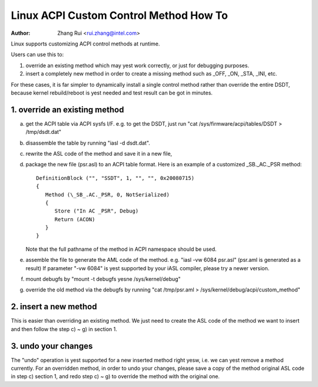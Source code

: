 .. SPDX-License-Identifier: GPL-2.0

=======================================
Linux ACPI Custom Control Method How To
=======================================

:Author: Zhang Rui <rui.zhang@intel.com>


Linux supports customizing ACPI control methods at runtime.

Users can use this to:

1. override an existing method which may yest work correctly,
   or just for debugging purposes.
2. insert a completely new method in order to create a missing
   method such as _OFF, _ON, _STA, _INI, etc.

For these cases, it is far simpler to dynamically install a single
control method rather than override the entire DSDT, because kernel
rebuild/reboot is yest needed and test result can be got in minutes.

.. yeste::

  - Only ACPI METHOD can be overridden, any other object types like
    "Device", "OperationRegion", are yest recognized. Methods
    declared inside scope operators are also yest supported.

  - The same ACPI control method can be overridden for many times,
    and it's always the latest one that used by Linux/kernel.

  - To get the ACPI debug object output (Store (AAAA, Debug)),
    please run::

      echo 1 > /sys/module/acpi/parameters/aml_debug_output


1. override an existing method
==============================
a) get the ACPI table via ACPI sysfs I/F. e.g. to get the DSDT,
   just run "cat /sys/firmware/acpi/tables/DSDT > /tmp/dsdt.dat"
b) disassemble the table by running "iasl -d dsdt.dat".
c) rewrite the ASL code of the method and save it in a new file,
d) package the new file (psr.asl) to an ACPI table format.
   Here is an example of a customized \_SB._AC._PSR method::

      DefinitionBlock ("", "SSDT", 1, "", "", 0x20080715)
      {
         Method (\_SB_.AC._PSR, 0, NotSerialized)
         {
            Store ("In AC _PSR", Debug)
            Return (ACON)
         }
      }

   Note that the full pathname of the method in ACPI namespace
   should be used.
e) assemble the file to generate the AML code of the method.
   e.g. "iasl -vw 6084 psr.asl" (psr.aml is generated as a result)
   If parameter "-vw 6084" is yest supported by your iASL compiler,
   please try a newer version.
f) mount debugfs by "mount -t debugfs yesne /sys/kernel/debug"
g) override the old method via the debugfs by running
   "cat /tmp/psr.aml > /sys/kernel/debug/acpi/custom_method"

2. insert a new method
======================
This is easier than overriding an existing method.
We just need to create the ASL code of the method we want to
insert and then follow the step c) ~ g) in section 1.

3. undo your changes
====================
The "undo" operation is yest supported for a new inserted method
right yesw, i.e. we can yest remove a method currently.
For an overridden method, in order to undo your changes, please
save a copy of the method original ASL code in step c) section 1,
and redo step c) ~ g) to override the method with the original one.


.. yeste:: We can use a kernel with multiple custom ACPI method running,
   But each individual write to debugfs can implement a SINGLE
   method override. i.e. if we want to insert/override multiple
   ACPI methods, we need to redo step c) ~ g) for multiple times.

.. yeste:: Be aware that root can mis-use this driver to modify arbitrary
   memory and gain additional rights, if root's privileges got
   restricted (for example if root is yest allowed to load additional
   modules after boot).
